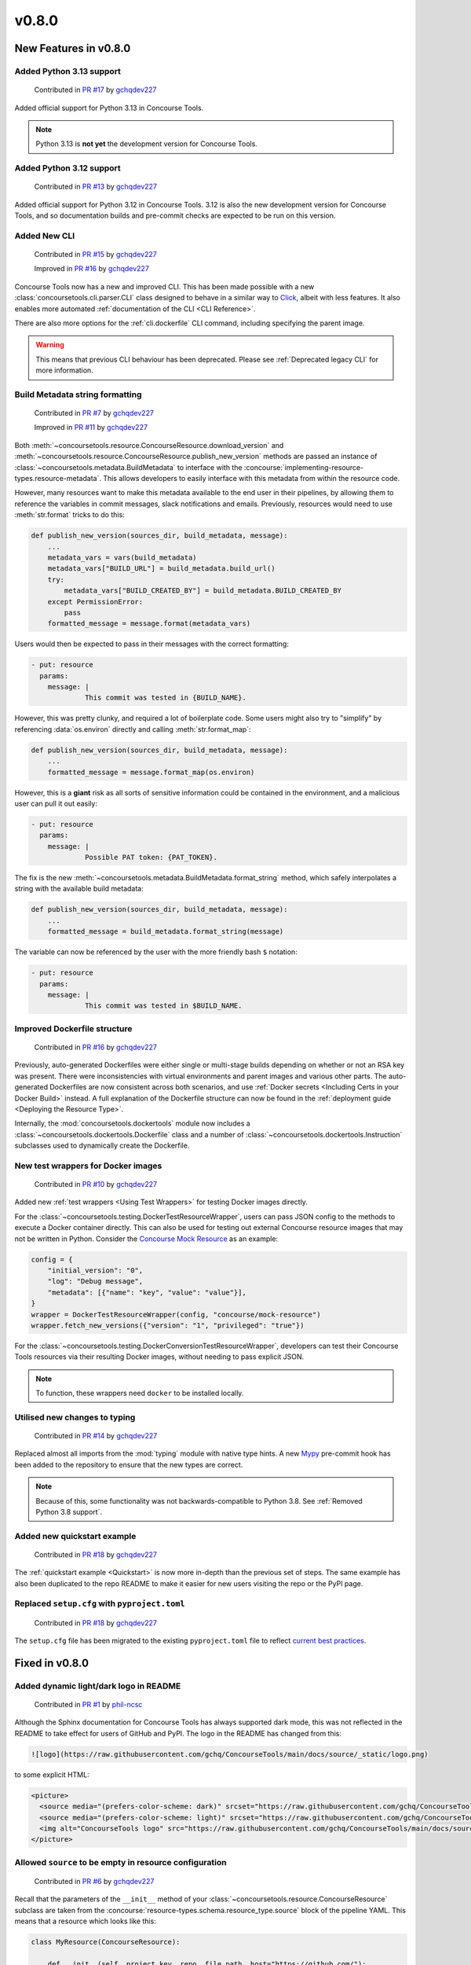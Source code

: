 v0.8.0
=========

New Features in v0.8.0
-------------------------

Added Python 3.13 support
~~~~~~~~~~~~~~~~~~~~~~~~~

    Contributed in `PR #17 <https://github.com/gchq/ConcourseTools/pull/17>`_ by `gchqdev227 <https://github.com/gchqdev227>`_


Added official support for Python 3.13 in Concourse Tools.

.. note::
    Python 3.13 is **not yet** the development version for Concourse Tools.


Added Python 3.12 support
~~~~~~~~~~~~~~~~~~~~~~~~~

    Contributed in `PR #13 <https://github.com/gchq/ConcourseTools/pull/13>`_ by `gchqdev227 <https://github.com/gchqdev227>`_


Added official support for Python 3.12 in Concourse Tools. 3.12 is also the new development version for Concourse Tools,
and so documentation builds and pre-commit checks are expected to be run on this version.


Added New CLI
~~~~~~~~~~~~~

    Contributed in `PR #15 <https://github.com/gchq/ConcourseTools/pull/15>`_ by `gchqdev227 <https://github.com/gchqdev227>`_

    Improved in `PR #16 <https://github.com/gchq/ConcourseTools/pull/16>`_ by `gchqdev227 <https://github.com/gchqdev227>`_


Concourse Tools now has a new and improved CLI. This has been made possible with a new
:class:`concoursetools.cli.parser.CLI` class designed to behave in a similar way to
`Click <https://click.palletsprojects.com/en/stable/>`_, albeit with less features. It also enables more automated
:ref:`documentation of the CLI <CLI Reference>`.

There are also more options for the :ref:`cli.dockerfile` CLI command, including specifying the parent image.

.. warning::

    This means that previous CLI behaviour has been deprecated.
    Please see :ref:`Deprecated legacy CLI` for more information.


Build Metadata string formatting
~~~~~~~~~~~~~~~~~~~~~~~~~~~~~~~~

    Contributed in `PR #7 <https://github.com/gchq/ConcourseTools/pull/7>`_ by `gchqdev227 <https://github.com/gchqdev227>`_

    Improved in `PR #11 <https://github.com/gchq/ConcourseTools/pull/11>`_ by `gchqdev227 <https://github.com/gchqdev227>`_


Both :meth:`~concoursetools.resource.ConcourseResource.download_version` and
:meth:`~concoursetools.resource.ConcourseResource.publish_new_version` methods are passed an instance of
:class:`~concoursetools.metadata.BuildMetadata` to interface with the
:concourse:`implementing-resource-types.resource-metadata`. This allows developers to easily interface with this
metadata from within the resource code.

However, many resources want to make this metadata available to the end user in their pipelines, by allowing them to
reference the variables in commit messages, slack notifications and emails. Previously, resources would need to use
:meth:`str.format` tricks to do this:

.. code:: python

    def publish_new_version(sources_dir, build_metadata, message):
        ...
        metadata_vars = vars(build_metadata)
        metadata_vars["BUILD_URL"] = build_metadata.build_url()
        try:
            metadata_vars["BUILD_CREATED_BY"] = build_metadata.BUILD_CREATED_BY
        except PermissionError:
            pass
        formatted_message = message.format(metadata_vars)


Users would then be expected to pass in their messages with the correct formatting:

.. code:: yaml

    - put: resource
      params:
        message: |
                 This commit was tested in {BUILD_NAME}.


However, this was pretty clunky, and required a lot of boilerplate code. Some users might also try to "simplify" by
referencing :data:`os.environ` directly and calling :meth:`str.format_map`:

.. code:: python

    def publish_new_version(sources_dir, build_metadata, message):
        ...
        formatted_message = message.format_map(os.environ)


However, this is a **giant** risk as all sorts of sensitive information could be contained in the environment, and a
malicious user can pull it out easily:

.. code:: yaml

    - put: resource
      params:
        message: |
                 Possible PAT token: {PAT_TOKEN}.


The fix is the new :meth:`~concoursetools.metadata.BuildMetadata.format_string` method, which safely interpolates
a string with the available build metadata:

.. code:: python

    def publish_new_version(sources_dir, build_metadata, message):
        ...
        formatted_message = build_metadata.format_string(message)


The variable can now be referenced by the user with the more friendly bash ``$`` notation:

.. code:: yaml

    - put: resource
      params:
        message: |
                 This commit was tested in $BUILD_NAME.


Improved Dockerfile structure
~~~~~~~~~~~~~~~~~~~~~~~~~~~~~

    Contributed in `PR #16 <https://github.com/gchq/ConcourseTools/pull/16>`_ by `gchqdev227 <https://github.com/gchqdev227>`_


Previously, auto-generated Dockerfiles were either single or multi-stage builds depending on whether or not an RSA
key was present. There were inconsistencies with virtual environments and parent images and various other parts.
The auto-generated Dockerfiles are now consistent across both scenarios, and use
:ref:`Docker secrets <Including Certs in your Docker Build>` instead. A full explanation of the Dockerfile structure
can now be found in the :ref:`deployment guide <Deploying the Resource Type>`.

Internally, the :mod:`concoursetools.dockertools` module now includes a :class:`~concoursetools.dockertools.Dockerfile`
class and a number of :class:`~concoursetools.dockertools.Instruction` subclasses used to dynamically create the
Dockerfile.


New test wrappers for Docker images
~~~~~~~~~~~~~~~~~~~~~~~~~~~~~~~~~~~

    Contributed in `PR #10 <https://github.com/gchq/ConcourseTools/pull/10>`_ by `gchqdev227 <https://github.com/gchqdev227>`_


Added new :ref:`test wrappers <Using Test Wrappers>` for testing Docker images directly.

For the :class:`~concoursetools.testing.DockerTestResourceWrapper`, users can pass JSON config to the methods to execute
a Docker container directly. This can also be used for testing out external Concourse resource images that may not be
written in Python. Consider the `Concourse Mock Resource <https://github.com/concourse/mock-resource>`_ as an example:

.. code:: python

    config = {
        "initial_version": "0",
        "log": "Debug message",
        "metadata": [{"name": "key", "value": "value"}],
    }
    wrapper = DockerTestResourceWrapper(config, "concourse/mock-resource")
    wrapper.fetch_new_versions({"version": "1", "privileged": "true"})


For the :class:`~concoursetools.testing.DockerConversionTestResourceWrapper`, developers can test their Concourse Tools
resources via their resulting Docker images, without needing to pass explicit JSON.

.. note::

    To function, these wrappers need ``docker`` to be installed locally.



Utilised new changes to typing
~~~~~~~~~~~~~~~~~~~~~~~~~~~~~~

    Contributed in `PR #14 <https://github.com/gchq/ConcourseTools/pull/14>`_ by `gchqdev227 <https://github.com/gchqdev227>`_


Replaced almost all imports from the :mod:`typing` module with native type hints.
A new `Mypy <https://mypy.readthedocs.io/en/stable/>`_ pre-commit hook has been added to the repository to ensure that
the new types are correct.

.. note::
    Because of this, some functionality was not backwards-compatible to Python 3.8.
    See :ref:`Removed Python 3.8 support`.


Added new quickstart example
~~~~~~~~~~~~~~~~~~~~~~~~~~~~

    Contributed in `PR #18 <https://github.com/gchq/ConcourseTools/pull/18>`_ by `gchqdev227 <https://github.com/gchqdev227>`_


The :ref:`quickstart example <Quickstart>` is now more in-depth than the previous set of steps. The same example has also been duplicated
to the repo README to make it easier for new users visiting the repo or the PyPI page.


Replaced ``setup.cfg`` with ``pyproject.toml``
~~~~~~~~~~~~~~~~~~~~~~~~~~~~~~~~~~~~~~~~~~~~~~

    Contributed in `PR #18 <https://github.com/gchq/ConcourseTools/pull/18>`_ by `gchqdev227 <https://github.com/gchqdev227>`_


The ``setup.cfg`` file has been migrated to the existing ``pyproject.toml`` file to reflect
`current best practices <https://packaging.python.org/en/latest/tutorials/packaging-projects/>`_.


Fixed in v0.8.0
------------------

Added dynamic light/dark logo in README
~~~~~~~~~~~~~~~~~~~~~~~~~~~~~~~~~~~~~~~

    Contributed in `PR #1 <https://github.com/gchq/ConcourseTools/pull/1>`_ by `phil-ncsc <https://github.com/phil-ncsc>`_


Although the Sphinx documentation for Concourse Tools has always supported dark mode, this was not reflected in the
README to take effect for users of GitHub and PyPI. The logo in the README has changed from this:

.. code:: markdown

    ![logo](https://raw.githubusercontent.com/gchq/ConcourseTools/main/docs/source/_static/logo.png)


to some explicit HTML:

.. code:: html

    <picture>
      <source media="(prefers-color-scheme: dark)" srcset="https://raw.githubusercontent.com/gchq/ConcourseTools/main/docs/source/_static/logo-dark.png">
      <source media="(prefers-color-scheme: light)" srcset="https://raw.githubusercontent.com/gchq/ConcourseTools/main/docs/source/_static/logo.png">
      <img alt="ConcourseTools logo" src="https://raw.githubusercontent.com/gchq/ConcourseTools/main/docs/source/_static/logo.png">
    </picture>


Allowed ``source`` to be empty in resource configuration
~~~~~~~~~~~~~~~~~~~~~~~~~~~~~~~~~~~~~~~~~~~~~~~~~~~~~~~~

    Contributed in `PR #6 <https://github.com/gchq/ConcourseTools/pull/6>`_ by `gchqdev227 <https://github.com/gchqdev227>`_


Recall that the parameters of the ``__init__`` method of your :class:`~concoursetools.resource.ConcourseResource`
subclass are taken from the :concourse:`resource-types.schema.resource_type.source` block of the pipeline YAML.
This means that a resource which looks like this:

.. code:: python

    class MyResource(ConcourseResource):

        def __init__(self, project_key, repo, file_path, host="https://github.com/"):
            super().__init__(MyVersion)
            self.project_key = project_key
            self.repo = repo
            self.file_path = file_path
            self.host = host.rstrip("/")


can be referenced with the following code block:

.. code:: yaml

    resources:
      - name: my-resource
        type: my-resource-type
        source:
          project_key: concourse
          repo: concourse
          file_path: README.md

Sometimes, a resource might have a very simple ``__init__`` method because it requires very little configuration.
Consider the :ref:`xkcd example <xkcd Comics>`:

.. code:: python

    class XKCDResource(SelfOrganisingConcourseResource[ComicVersion]):

        def __init__(self, url: str = "https://xkcd.com"):
            super().__init__(ComicVersion)
            self.url = url


If the user didn't want to specify a different URL, then they needed to explicitly pass an empty source mapping:

.. code:: yaml

    resources:
      - name: xkcd
        type: xkcd-resource-type
        source: {}

To most users, this should be equivalent to not passing any source *at all*, and in fact Concourse will allow the
source to be missing. However, this broke Concourse Tools.  With this fix, the above becomes equivalent to:

.. code:: yaml

    resources:
      - name: xkcd
        type: xkcd-resource-type


Base image of Dockerfile now depends on Python version
~~~~~~~~~~~~~~~~~~~~~~~~~~~~~~~~~~~~~~~~~~~~~~~~~~~~~~

    Contributed in `PR #10 <https://github.com/gchq/ConcourseTools/pull/10>`_ by `gchqdev227 <https://github.com/gchqdev227>`_


In the previous version, the Dockerfile generated by the :ref:`cli <CLI Reference>` would inherit from ``python:3.8``
or ``python:3.8-alpine`` regardless of version:

.. code:: Dockerfile

    FROM python:3.8-alpine


If you are using (and testing on) a newer version of Python (perhaps using some newer features) then the final resource
image may have some serious bugs that will go unnoticed until the resource is used. To rectify this, the major/minor
version of the Python interpreter which called the CLI is now used for the Dockerfile:

.. code:: Dockerfile

    FROM python:3.12-alpine


Removed in v0.8.0
--------------------

Removed Python 3.8 support
~~~~~~~~~~~~~~~~~~~~~~~~~~

    Contributed in `PR #14 <https://github.com/gchq/ConcourseTools/pull/14>`_ by `gchqdev227 <https://github.com/gchqdev227>`_


Removed all Python 3.8 support. This is in line with the official
`end-of-life <https://devguide.python.org/versions/#unsupported-versions>`_ for Python 3.8.


Removed Dockertools functions
~~~~~~~~~~~~~~~~~~~~~~~~~~~~~

    Contributed in `PR #15 <https://github.com/gchq/ConcourseTools/pull/15>`_ by `gchqdev227 <https://github.com/gchqdev227>`_


A number of functions have been removed from the :mod:`concoursetools.dockertools` module. Although they were mainly
for internal use, they do technically form part of the public Concourse Tools API. If you depend on them, consider
migrating:

* ``concoursetools.dockertools.create_dockerfile`` has been replaced with ``concoursetools.cli.commands.dockerfile``
* ``concoursetools.dockertools.create_asset_scripts`` has been replaced with ``concoursetools.cli.commands.assets``
* ``concoursetools.dockertools.file_path_to_import_path`` has been replaced with ``concoursetools.importing.file_path_to_import_path``
* ``concoursetools.dockertools.import_resource_class_from_module`` has been replaced with ``concoursetools.importing.file_path_to_import_path``
* ``concoursetools.dockertools.import_resource_classes_from_module`` has been replaced with ``concoursetools.importing.import_classes_from_module``
  (note that this no longer defaults to subclasses of :class:`~concoursetools.resource.ConcourseResource`)
* ``concoursetools.dockertools.Namespace`` has been removed


Deprecated in v0.8.0
-----------------------

Deprecated legacy CLI
~~~~~~~~~~~~~~~~~~~~~

    Contributed in `PR #15 <https://github.com/gchq/ConcourseTools/pull/15>`_ by `gchqdev227 <https://github.com/gchqdev227>`_


Previously, the CLI was not properly split into multiple commands, leading to a confusing interface. These commands
should still run using the new CLI, but they will emit a deprecation warning.

When **creating asset files**, make the following replacement:

.. code:: shell

    $ python3 -m concoursetools assets         # old
    $ python3 -m concoursetools assets assets  # new


When **creating your Dockerfile**, make the following replacement:

.. code:: shell

    $ python3 -m concoursetools --docker .    # old
    $ python3 -m concoursetools dockerfile .  # new


If you really *need* to use the previous CLI, then consider invoking the :ref:`cli.legacy` command explicitly:

.. code:: shell

    $ python3 -m concoursetools legacy --docker .
